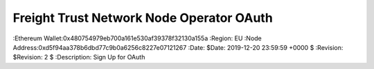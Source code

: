 =====================================================
 Freight Trust Network Node Operator OAuth
=====================================================
:Ethereum Wallet:0x480754979eb700a161e530af39378f32130a155a
:Region: EU
:Node Address:0xd5f94aa378b6dbd77c9b0a6256c8227e07121267
:Date: $Date: 2019-12-20 23:59:59 +0000 $
:Revision: $Revision: 2 $
:Description: Sign Up for OAuth
